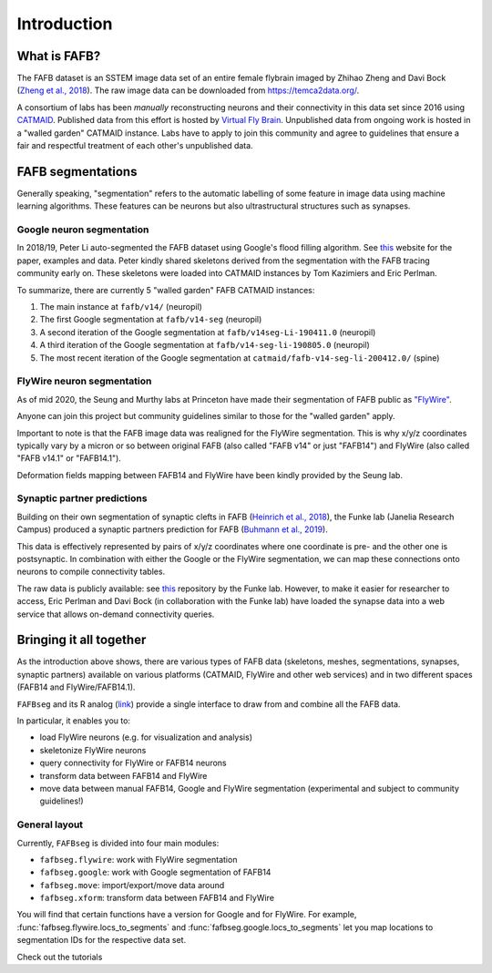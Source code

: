 .. _introduction::

Introduction
============

What is FAFB?
-------------
The FAFB dataset is an SSTEM image data set of an entire female flybrain
imaged by Zhihao Zheng and Davi Bock
(`Zheng et al., 2018 <https://www.sciencedirect.com/science/article/pii/S0092867418307876>`_).
The raw image data can be downloaded from https://temca2data.org/.

A consortium of labs has been *manually* reconstructing neurons and their connectivity
in this data set since 2016 using `CATMAID <https://catmaid.readthedocs.io/en/stable/>`_.
Published data from this effort is hosted by `Virtual Fly Brain <https://catmaid.virtualflybrain.org/>`_.
Unpublished data from ongoing work is hosted in a "walled garden" CATMAID instance.
Labs have to apply to join this community and agree to guidelines that ensure a
fair and respectful treatment of each other's unpublished data.

FAFB segmentations
------------------
Generally speaking, "segmentation" refers to the automatic labelling of some feature in
image data using machine learning algorithms. These features can be neurons but
also ultrastructural structures such as synapses.

Google neuron segmentation
**************************
In 2018/19, Peter Li auto-segmented the FAFB dataset using Google's flood
filling algorithm. See `this <http://fafb-ffn1.storage.googleapis.com/landing.html>`_
website for the paper, examples and data. Peter kindly shared skeletons derived
from the segmentation with the FAFB tracing community early on. These skeletons
were loaded into CATMAID instances by Tom Kazimiers and Eric Perlman.

To summarize, there are currently 5 "walled garden" FAFB CATMAID instances:

1. The main instance at ``fafb/v14/`` (neuropil)
2. The first Google segmentation at ``fafb/v14-seg`` (neuropil)
3. A second iteration of the Google segmentation at ``fafb/v14seg-Li-190411.0`` (neuropil)
4. A third iteration of the Google segmentation at ``fafb/v14-seg-li-190805.0`` (neuropil)
5. The most recent iteration of the Google segmentation at ``catmaid/fafb-v14-seg-li-200412.0/`` (spine)

FlyWire neuron segmentation
***************************
As of mid 2020, the Seung and Murthy labs at Princeton have made their
segmentation of FAFB public as `"FlyWire" <https://flywire.ai/>`_.

Anyone can join this project but community guidelines similar to those for the
"walled garden" apply.

Important to note is that the FAFB image data was realigned for the FlyWire
segmentation. This is why x/y/z coordinates typically vary by a micron or so
between original FAFB (also called "FAFB v14" or just "FAFB14") and FlyWire
(also called "FAFB v14.1" or "FAFB14.1").

Deformation fields mapping between FAFB14 and FlyWire have been kindly provided
by the Seung lab.

Synaptic partner predictions
****************************
Building on their own segmentation of synaptic clefts in FAFB
(`Heinrich et al., 2018 <https://arxiv.org/abs/1805.02718>`_),
the Funke lab (Janelia Research Campus) produced a synaptic partners prediction
for FAFB (`Buhmann et al., 2019 <https://www.biorxiv.org/content/10.1101/2019.12.12.874172v2>`_).

This data is effectively represented by pairs of x/y/z coordinates where one
coordinate is pre- and the other one is postsynaptic. In combination with either
the Google or the FlyWire segmentation, we can map these connections onto
neurons to compile connectivity tables.

The raw data is publicly available: see
`this <https://github.com/funkelab/synful_fafb>`_ repository by the Funke lab.
However, to make it easier for researcher to access, Eric Perlman and Davi
Bock (in collaboration with the Funke lab) have loaded the synapse data into
a web service that allows on-demand connectivity queries.

Bringing it all together
------------------------
As the introduction above shows, there are various types of FAFB data (skeletons,
meshes, segmentations, synapses, synaptic partners) available on various
platforms (CATMAID, FlyWire and other web services) and in two different
spaces (FAFB14 and FlyWire/FAFB14.1).

``FAFBseg`` and its R analog (`link <https://github.com/natverse/fafbseg>`_)
provide a single interface to draw from and combine all the FAFB data.

In particular, it enables you to:

- load FlyWire neurons (e.g. for visualization and analysis)
- skeletonize FlyWire neurons
- query connectivity for FlyWire or FAFB14 neurons
- transform data between FAFB14 and FlyWire
- move data between manual FAFB14, Google and FlyWire segmentation (experimental and subject to community guidelines!)

General layout
**************
Currently, ``FAFBseg`` is divided into four main modules:

- ``fafbseg.flywire``: work with FlyWire segmentation
- ``fafbseg.google``: work with Google segmentation of FAFB14
- ``fafbseg.move``: import/export/move data around
- ``fafbseg.xform``: transform data between FAFB14 and FlyWire

You will find that certain functions have a version for Google and for FlyWire.
For example, :func:`fafbseg.flywire.locs_to_segments` and
:func:`fafbseg.google.locs_to_segments` let you map locations to segmentation
IDs for the respective data set.

Check out the tutorials
